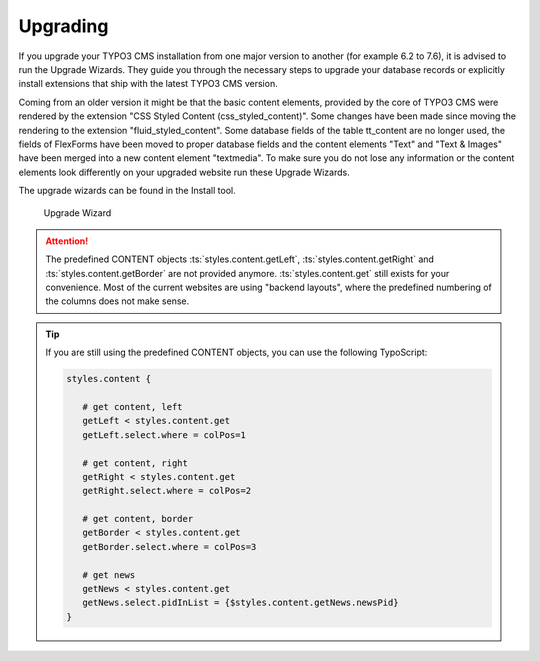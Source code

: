 ﻿.. include:: ../../Includes.txt

.. _upgrading:

=========
Upgrading
=========

If you upgrade your TYPO3 CMS installation from one major version to another (for example
6.2 to 7.6), it is advised to run the Upgrade Wizards. They guide you through the
necessary steps to upgrade your database records or explicitly install extensions that
ship with the latest TYPO3 CMS version.

Coming from an older version it might be that the basic content elements, provided by
the core of TYPO3 CMS were rendered by the extension "CSS Styled Content
(css_styled_content)". Some changes have been made since moving the rendering to the
extension "fluid_styled_content". Some database fields of the table tt_content are no longer
used, the fields of FlexForms have been moved to proper database fields and the content
elements "Text" and "Text & Images" have been merged into a new content element "textmedia".
To make sure you do not lose any information or the content elements look differently on
your upgraded website run these Upgrade Wizards.

The upgrade wizards can be found in the Install tool.

.. figure:: Images/UpgradeWizard.png
   :alt: Location of the Upgrade Wizard in the Install Tool

   Upgrade Wizard

.. attention::

   The predefined CONTENT objects :ts:`styles.content.getLeft`,
   :ts:`styles.content.getRight` and :ts:`styles.content.getBorder` are not
   provided anymore. :ts:`styles.content.get` still exists for your convenience. Most of
   the current websites are using "backend layouts", where the predefined numbering of the
   columns does not make sense.


.. tip::

   If you are still using the predefined CONTENT objects, you can use the following
   TypoScript:

   .. code-block:: typoscript

      styles.content {

         # get content, left
         getLeft < styles.content.get
         getLeft.select.where = colPos=1

         # get content, right
         getRight < styles.content.get
         getRight.select.where = colPos=2

         # get content, border
         getBorder < styles.content.get
         getBorder.select.where = colPos=3

         # get news
         getNews < styles.content.get
         getNews.select.pidInList = {$styles.content.getNews.newsPid}
      }
